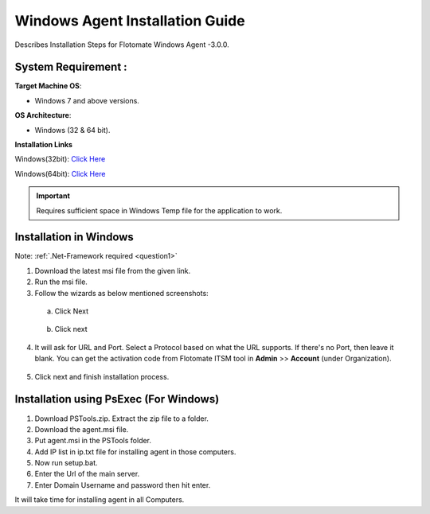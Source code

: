********************************
Windows Agent Installation Guide
********************************

Describes Installation Steps for Flotomate Windows Agent -3.0.0.

System Requirement :
====================

**Target Machine OS**: 

- Windows 7 and above versions.

**OS Architecture**: 

- Windows (32 & 64 bit).

**Installation Links**

Windows(32bit): `Click Here <https://s3.ap-south-1.amazonaws.com/flotomate-customer-releases/latest/agent/windows/x86/agent_32bit.msi>`_

Windows(64bit): `Click Here <https://s3.ap-south-1.amazonaws.com/flotomate-customer-releases/latest/agent/windows/x64/agent.msi>`_

.. important:: Requires sufficient space in Windows Temp file for the application to work.

Installation in Windows
=======================

Note: :ref:`.Net-Framework required <question1>` 

1. Download the latest msi file from the given link.

2. Run the msi file.

3. Follow the wizards as below mentioned screenshots:

 a. Click Next

    .. _aig-2:

    .. figure:: https://s3-ap-southeast-1.amazonaws.com/flotomate-resources/installation-guide/agent-installation-guide/AIG-2.png
        :align: center
        :alt: figure 2

 b. Click next

    .. _aig-3:

    .. figure:: https://s3-ap-southeast-1.amazonaws.com/flotomate-resources/installation-guide/agent-installation-guide/AIG-3.png
        :align: center
        :alt: figure 3

4. It will ask for URL and Port. Select a Protocol based on what the URL supports. 
   If there's no Port, then leave it blank. You can get the activation code from Flotomate ITSM tool in **Admin** >> **Account** 
   (under Organization).

.. _aig-4:

.. figure:: https://s3-ap-southeast-1.amazonaws.com/flotomate-resources/installation-guide/agent-installation-guide/AIG-4.png
    :align: center
    :alt: figure 4

5. Click next and finish installation process.

.. _aig-5:

.. figure:: https://s3-ap-southeast-1.amazonaws.com/flotomate-resources/installation-guide/agent-installation-guide/AIG-5.png
    :align: center
    :alt: figure 5

.. _aig-5.1:

.. figure:: https://s3-ap-southeast-1.amazonaws.com/flotomate-resources/installation-guide/agent-installation-guide/AIG-5.1.png
    :align: center
    :alt: figure 5.1 

Installation using PsExec (For Windows)
=======================================

1. Download PSTools.zip. Extract the zip file to a folder.

2. Download the agent.msi file.

3. Put agent.msi in the PSTools folder.

4. Add IP list in ip.txt file for installing agent in those computers.

5. Now run setup.bat.

6. Enter the Url of the main server.

7. Enter Domain Username and password then hit enter.

It will take time for installing agent in all Computers.